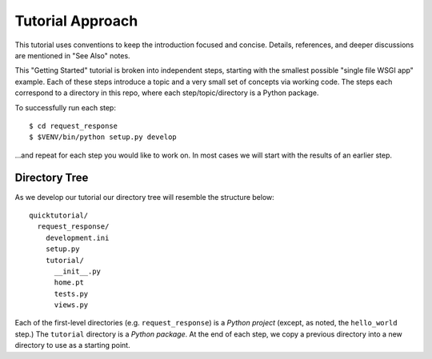 =================
Tutorial Approach
=================

This tutorial uses conventions to keep the introduction focused and
concise. Details, references, and deeper discussions are mentioned in
"See Also" notes.

.. seealso:: This is an example "See Also" note.

This "Getting Started" tutorial is broken into independent steps,
starting with the smallest possible "single file WSGI app" example.
Each of these steps introduce a topic and a very small set of concepts
via working code. The steps each correspond to a directory in this
repo, where each step/topic/directory is a Python package.

To successfully run each step::

  $ cd request_response
  $ $VENV/bin/python setup.py develop

...and repeat for each step you would like to work on. In most cases we
will start with the results of an earlier step.

Directory Tree
==============

As we develop our tutorial our directory tree will resemble the
structure below::

  quicktutorial/
    request_response/
      development.ini
      setup.py
      tutorial/
        __init__.py
        home.pt
        tests.py
        views.py

Each of the first-level directories (e.g. ``request_response``) is a
*Python project* (except, as noted, the ``hello_world`` step.) The
``tutorial`` directory is a *Python package*. At the end of each step,
we copy a previous directory into a new directory to use as a starting
point.